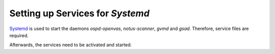 Setting up Services for *Systemd*
---------------------------------

`Systemd <https://systemd.io/>`_ is used to start the daemons *ospd-openvas*,
*notus-scanner*, *gvmd* and *gsad*. Therefore, service files are required.

.. code-block::
  :caption: Systemd service file for ospd-openvas

  cat << EOF > $BUILD_DIR/ospd-openvas.service
  [Unit]
  Description=OSPd Wrapper for the OpenVAS Scanner (ospd-openvas)
  Documentation=man:ospd-openvas(8) man:openvas(8)
  After=network.target networking.service redis-server@openvas.service
  Wants=redis-server@openvas.service
  ConditionKernelCommandLine=!recovery

  [Service]
  Type=forking
  User=gvm
  Group=gvm
  RuntimeDirectory=ospd
  RuntimeDirectoryMode=2775
  PIDFile=/run/ospd/ospd-openvas.pid
  ExecStart=/usr/local/bin/ospd-openvas --unix-socket /run/ospd/ospd-openvas.sock --pid-file /run/ospd/ospd-openvas.pid --log-file /var/log/gvm/ospd-openvas.log --lock-file-dir /var/lib/openvas --socket-mode 0o770 --mqtt-broker-address localhost --mqtt-broker-port 1883 --notus-feed-dir /var/lib/notus/advisories
  SuccessExitStatus=SIGKILL
  Restart=always
  RestartSec=60

  [Install]
  WantedBy=multi-user.target
  EOF

.. code-block::
  :caption: Install systemd service file for ospd-openvas

  sudo cp $BUILD_DIR/ospd-openvas.service /etc/systemd/system/

.. code-block::
  :caption: Systemd service file for notus-scanner

  cat << EOF > $BUILD_DIR/notus-scanner.service
  [Unit]
  Description=Notus Scanner
  Documentation=https://github.com/greenbone/notus-scanner
  After=mosquitto.service
  Wants=mosquitto.service
  ConditionKernelCommandLine=!recovery

  [Service]
  Type=forking
  User=gvm
  RuntimeDirectory=notus-scanner
  RuntimeDirectoryMode=2775
  PIDFile=/run/notus-scanner/notus-scanner.pid
  ExecStart=/usr/local/bin/notus-scanner --products-directory /var/lib/notus/products --log-file /var/log/gvm/notus-scanner.log
  SuccessExitStatus=SIGKILL
  Restart=always
  RestartSec=60

  [Install]
  WantedBy=multi-user.target
  EOF

.. code-block::
  :caption: Install systemd service file for notus-scanner

  sudo cp $BUILD_DIR/notus-scanner.service /etc/systemd/system/

.. code-block::
  :caption: Systemd service file for gvmd

  cat << EOF > $BUILD_DIR/gvmd.service
  [Unit]
  Description=Greenbone Vulnerability Manager daemon (gvmd)
  After=network.target networking.service postgresql.service ospd-openvas.service
  Wants=postgresql.service ospd-openvas.service
  Documentation=man:gvmd(8)
  ConditionKernelCommandLine=!recovery

  [Service]
  Type=exec
  User=gvm
  Group=gvm
  PIDFile=/run/gvmd/gvmd.pid
  RuntimeDirectory=gvmd
  RuntimeDirectoryMode=2775
  ExecStart=/usr/local/sbin/gvmd --foreground --osp-vt-update=/run/ospd/ospd-openvas.sock --listen-group=gvm
  Restart=always
  TimeoutStopSec=10

  [Install]
  WantedBy=multi-user.target
  EOF

.. code-block::
  :caption: Install systemd service file for gvmd

  sudo cp $BUILD_DIR/gvmd.service /etc/systemd/system/

.. code-block:: none
  :caption: Systemd service file for gsad

  cat << EOF > $BUILD_DIR/gsad.service
  [Unit]
  Description=Greenbone Security Assistant daemon (gsad)
  Documentation=man:gsad(8) https://www.greenbone.net
  After=network.target gvmd.service
  Wants=gvmd.service

  [Service]
  Type=exec
  User=gvm
  Group=gvm
  RuntimeDirectory=gsad
  RuntimeDirectoryMode=2775
  PIDFile=/run/gsad/gsad.pid
  ExecStart=/usr/local/sbin/gsad --foreground --listen=127.0.0.1 --port=9392 --http-only
  Restart=always
  TimeoutStopSec=10

  [Install]
  WantedBy=multi-user.target
  Alias=greenbone-security-assistant.service
  EOF

.. code-block::
  :caption: Install systemd service file for gsad

  sudo cp $BUILD_DIR/gsad.service /etc/systemd/system/

Afterwards, the services need to be activated and started.

.. code-block::
  :caption: Making systemd aware of the new service files

  sudo systemctl daemon-reload

.. code-block::
  :caption: Ensuring services are run at every system startup

  sudo systemctl enable notus-scanner
  sudo systemctl enable ospd-openvas
  sudo systemctl enable gvmd
  sudo systemctl enable gsad
